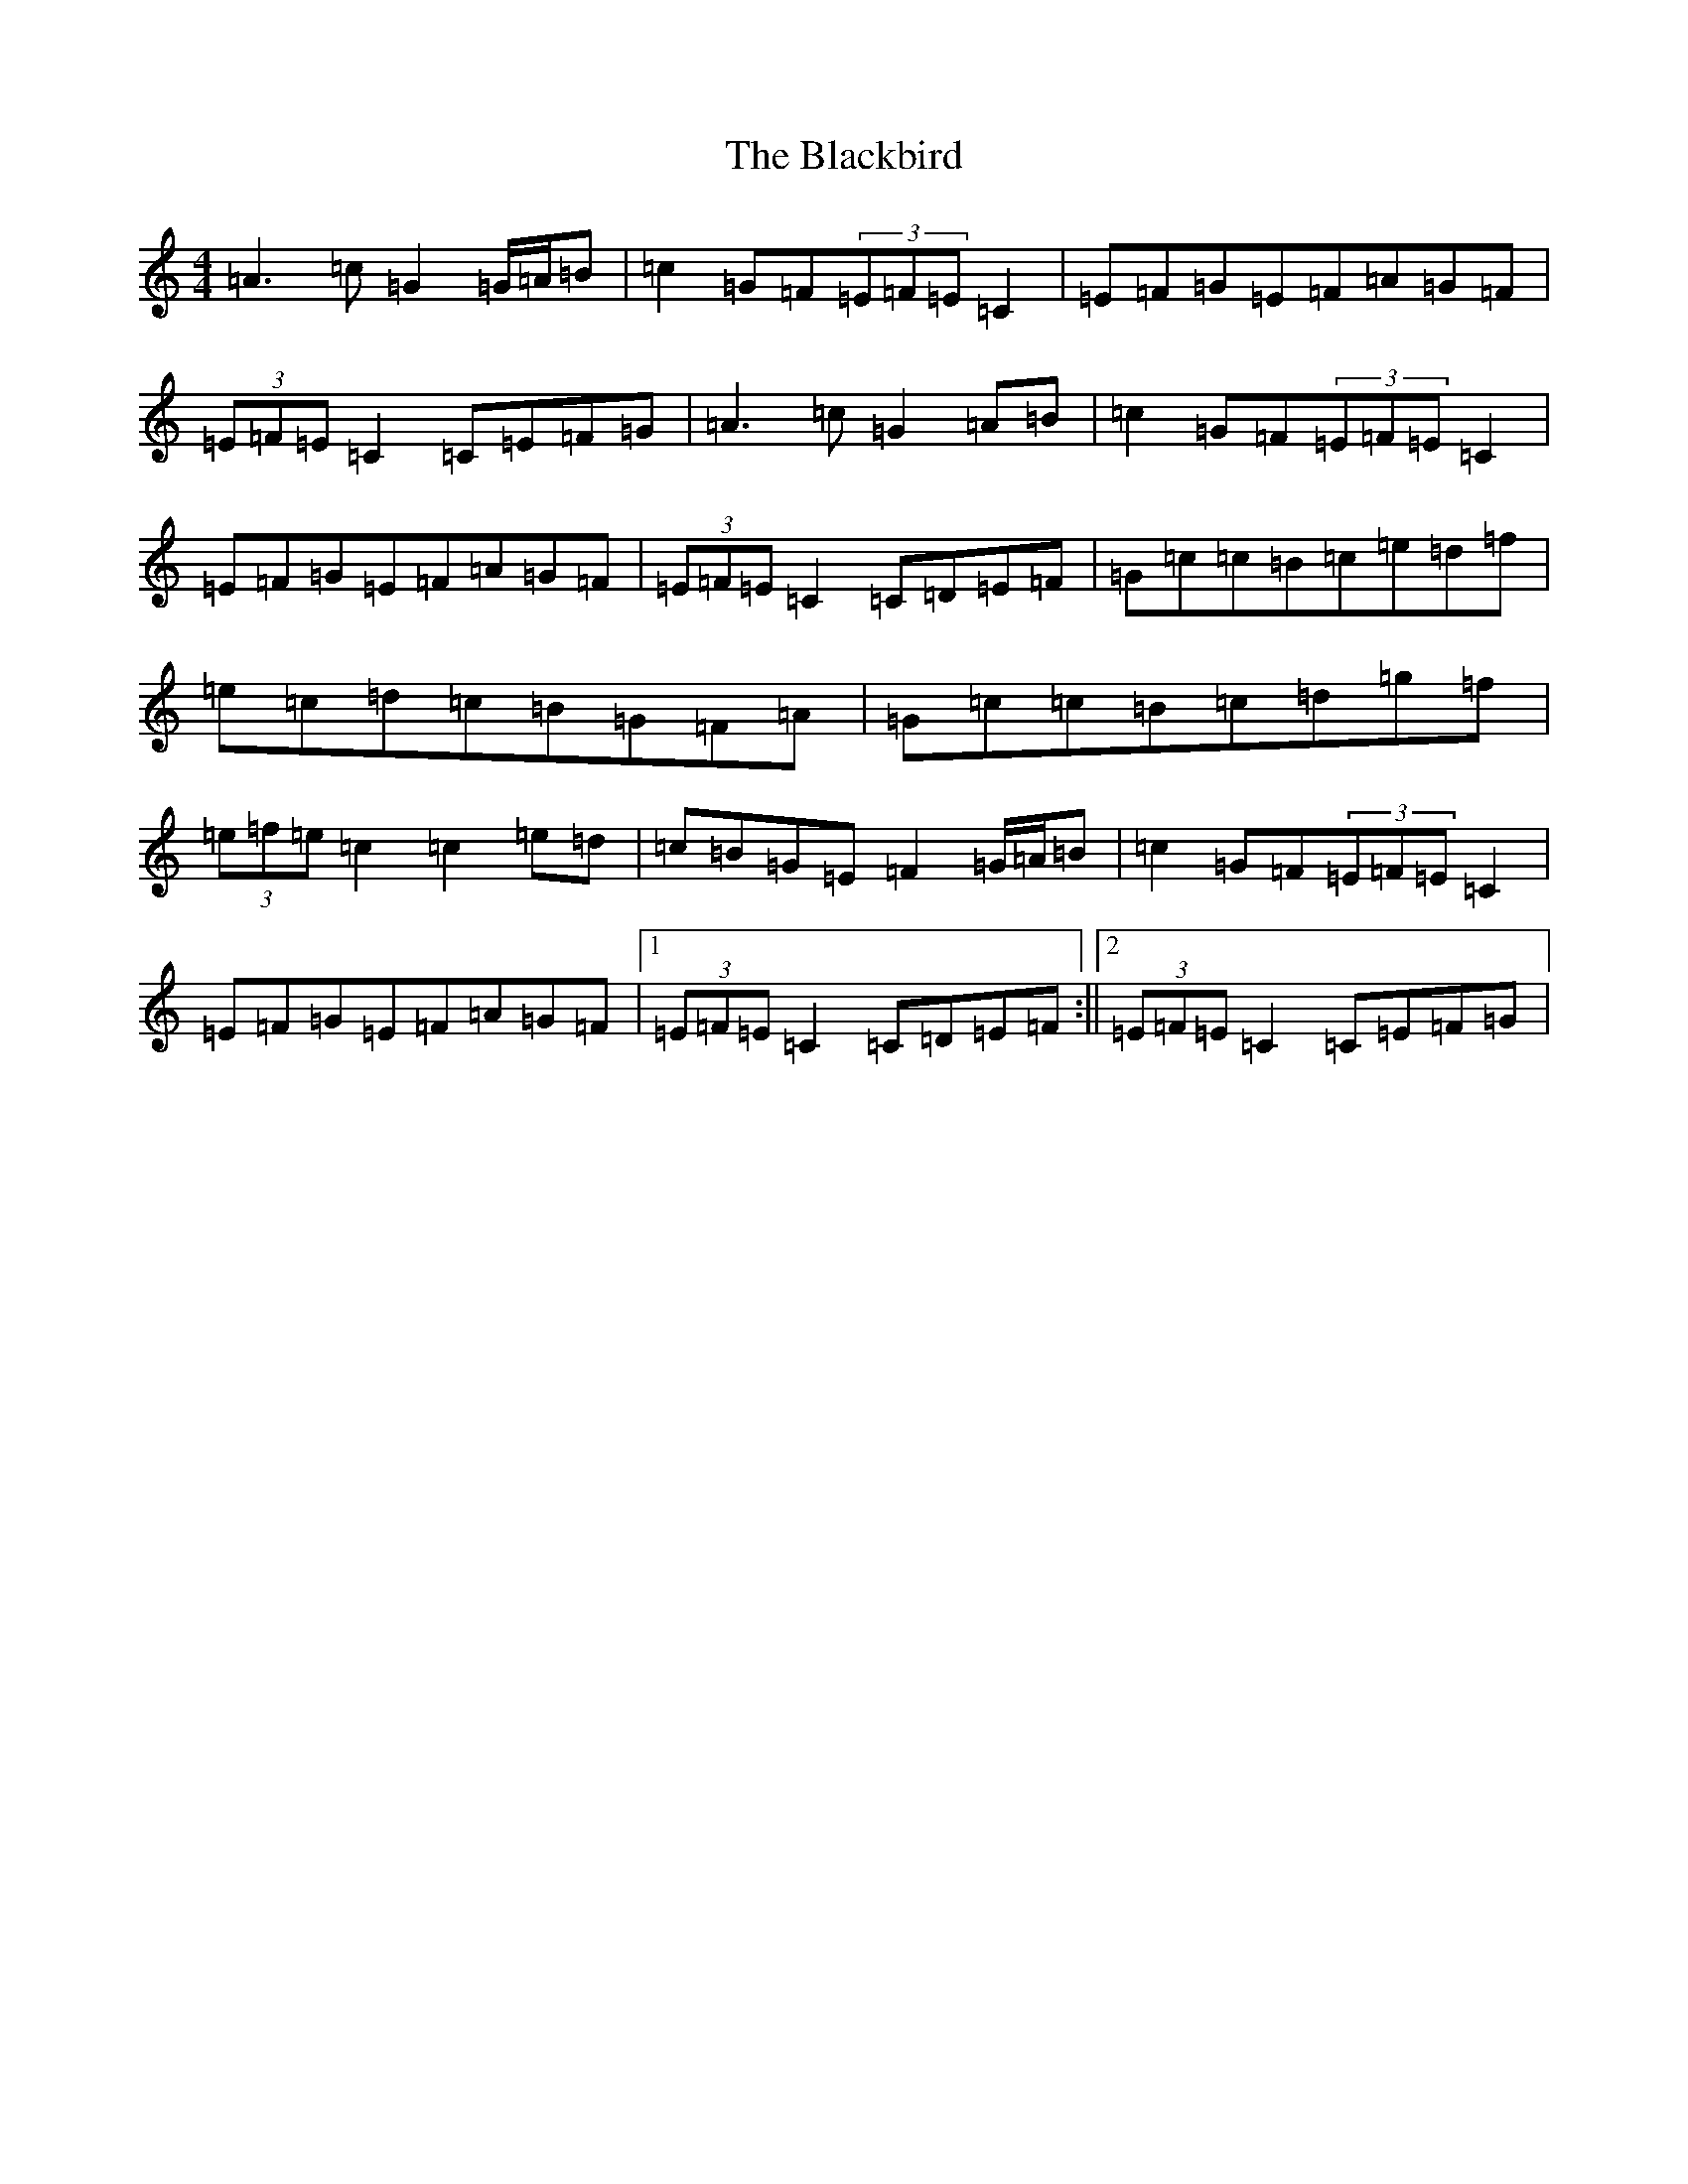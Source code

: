 X: 1994
T: Blackbird, The
S: https://thesession.org/tunes/4508#setting17111
R: hornpipe
M:4/4
L:1/8
K: C Major
=A3=c=G2=G/2=A/2=B|=c2=G=F(3=E=F=E=C2|=E=F=G=E=F=A=G=F|(3=E=F=E=C2=C=E=F=G|=A3=c=G2=A=B|=c2=G=F(3=E=F=E=C2|=E=F=G=E=F=A=G=F|(3=E=F=E=C2=C=D=E=F|=G=c=c=B=c=e=d=f|=e=c=d=c=B=G=F=A|=G=c=c=B=c=d=g=f|(3=e=f=e=c2=c2=e=d|=c=B=G=E=F2=G/2=A/2=B|=c2=G=F(3=E=F=E=C2|=E=F=G=E=F=A=G=F|1(3=E=F=E=C2=C=D=E=F:||2(3=E=F=E=C2=C=E=F=G|